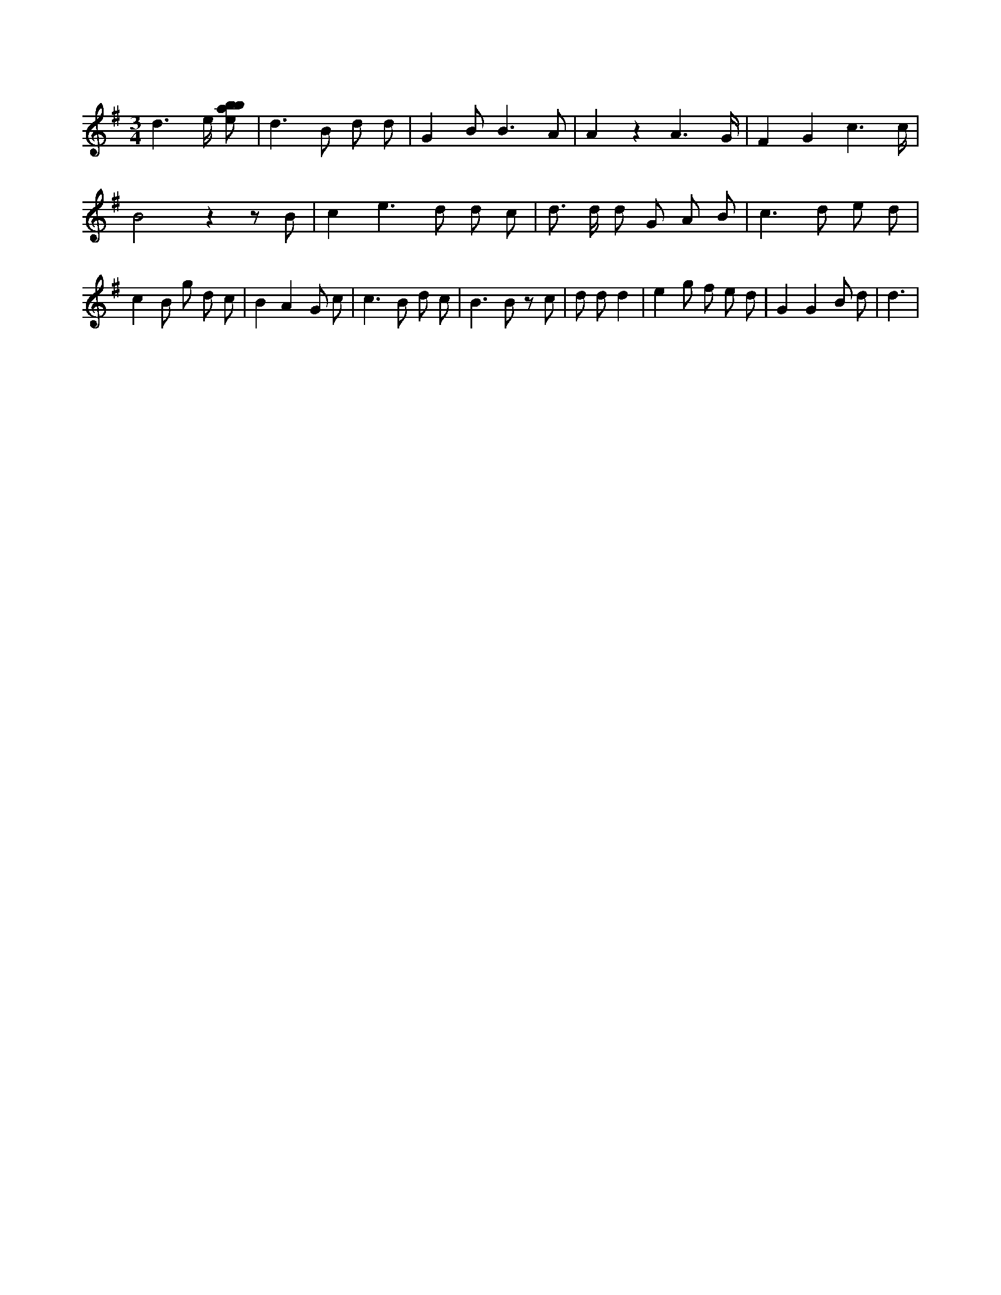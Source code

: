 X:814
L:1/8
M:3/4
K:Gclef
d3 /2 e/2 [ebab] | d2 > B2 d d | G2 B2 < B2 A | A2 z2 A3 /2 G/2 | F2 G2 c3 /2 c/2 | B4 z2 z B | c2 e2 > d2 d c | d > d d G A B | c2 > d2 e d | c2 B g d c | B2 A2 G c | c2 > B2 d c | B2 > B2 z c | d d d2 | e2 g f e d | G2 G2 B d | d3 |
